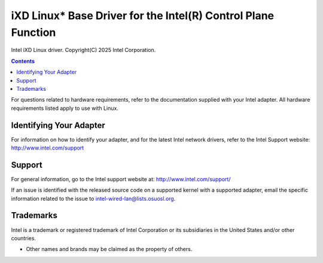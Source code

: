 .. SPDX-License-Identifier: GPL-2.0+

==========================================================================
iXD Linux* Base Driver for the Intel(R) Control Plane Function
==========================================================================

Intel iXD Linux driver.
Copyright(C) 2025 Intel Corporation.

.. contents::

For questions related to hardware requirements, refer to the documentation
supplied with your Intel adapter. All hardware requirements listed apply to use
with Linux.


Identifying Your Adapter
========================
For information on how to identify your adapter, and for the latest Intel
network drivers, refer to the Intel Support website:
http://www.intel.com/support


Support
=======
For general information, go to the Intel support website at:
http://www.intel.com/support/

If an issue is identified with the released source code on a supported kernel
with a supported adapter, email the specific information related to the issue
to intel-wired-lan@lists.osuosl.org.


Trademarks
==========
Intel is a trademark or registered trademark of Intel Corporation or its
subsidiaries in the United States and/or other countries.

* Other names and brands may be claimed as the property of others.
